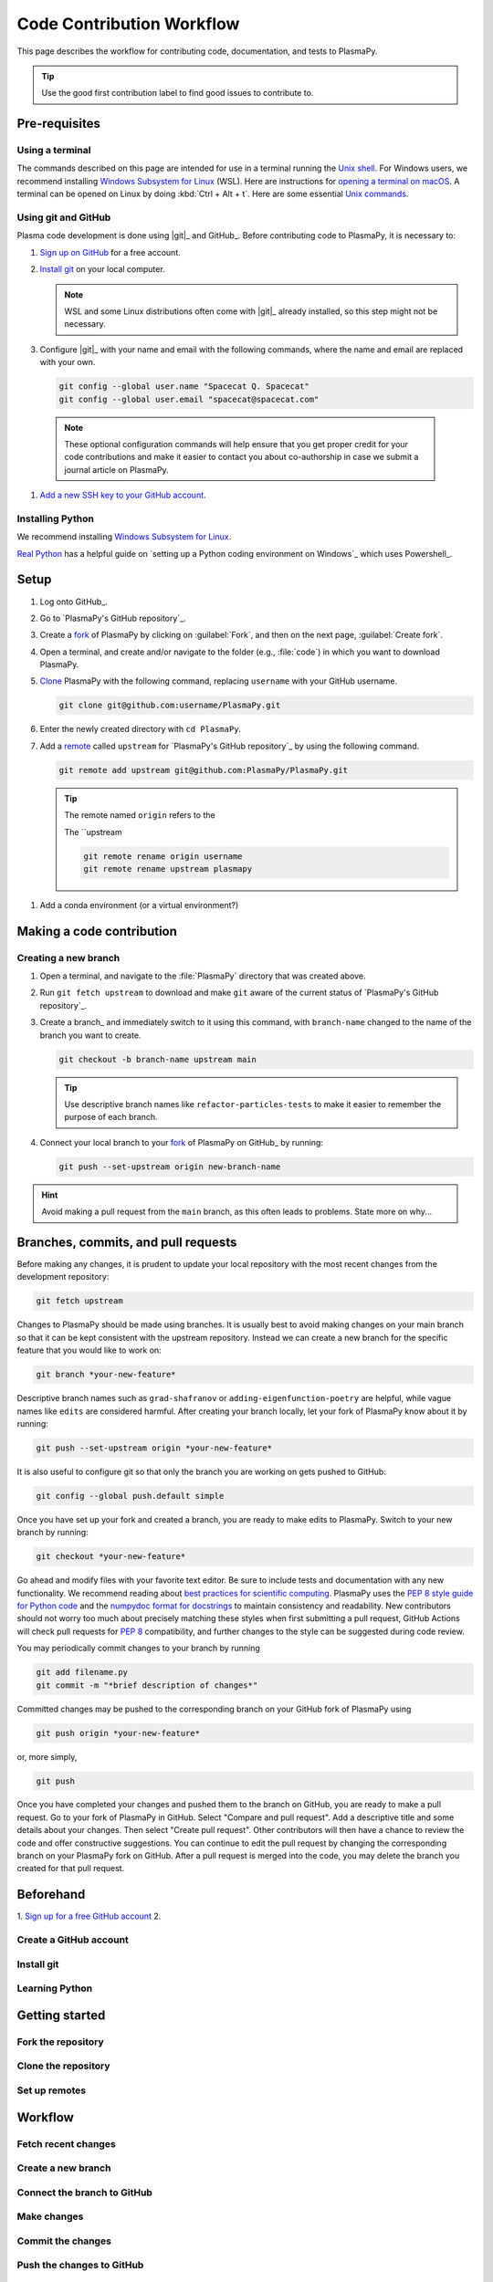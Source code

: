 .. _how-to-contribute:

==========================
Code Contribution Workflow
==========================

This page describes the workflow for contributing code, documentation,
and tests to PlasmaPy.

.. getting help: Element chat, OH, community meeting

.. tip::

   Use the good first contribution label to find good issues to
   contribute to.

Pre-requisites
==============

Using a terminal
----------------

The commands described on this page are intended for use in a terminal
running the `Unix shell`_. For Windows users, we recommend installing
`Windows Subsystem for Linux`_ (WSL). Here are instructions for
`opening a terminal on macOS`_. A terminal can be opened on Linux by
doing :kbd:`Ctrl + Alt + t`. Here are some essential `Unix commands`_.

Using git and GitHub
--------------------

Plasma code development is done using |git|_ and GitHub_. Before
contributing code to PlasmaPy, it is necessary to:

#. `Sign up on GitHub`_ for a free account.

#. `Install git`_ on your local computer.

   .. note::

      WSL and some Linux distributions often come with |git|_ already
      installed, so this step might not be necessary.

#. Configure |git|_ with your name and email with the following
   commands, where the name and email are replaced with your own.

   .. code-block:: bash

      git config --global user.name "Spacecat Q. Spacecat"
      git config --global user.email "spacecat@spacecat.com"

  .. note::

     These optional configuration commands will help ensure that you get
     proper credit for your code contributions and make it easier to
     contact you about co-authorship in case we submit a journal article
     on PlasmaPy.

#. `Add a new SSH key to your GitHub account`_.

Installing Python
-----------------


We recommend installing `Windows Subsystem for Linux`_.

`Real Python`_ has a helpful guide on `setting up a Python coding
environment on Windows`_ which uses Powershell_.

.. _real python: https://realpython.com/python-coding-setup-windows/
.. _Add a new SSH key to your GitHub account: https://docs.github.com/en/authentication/connecting-to-github-with-ssh/adding-a-new-ssh-key-to-your-github-account
.. _install git: https://github.com/git-guides/install-git
.. _sign up on GitHub: https://github.com/join
.. _opening a terminal on macOS: https://support.apple.com/guide/terminal/open-or-quit-terminal-apd5265185d-f365-44cb-8b09-71a064a42125/mac
.. _Unix commands: https://www.unixtutorial.org/basic-unix-commands
.. _Unix shell: https://en.wikipedia.org/wiki/Unix_shell
.. _Windows Subsystem for Linux: https://docs.microsoft.com/en-us/windows/wsl/install


Setup
=====

#. Log onto GitHub_.

#. Go to `PlasmaPy's GitHub repository`_.

#. Create a fork_ of PlasmaPy by clicking on :guilabel:`Fork`, and then
   on the next page, :guilabel:`Create fork`.

#. Open a terminal, and create and/or navigate to the folder (e.g.,
   :file:`code`) in which you want to download PlasmaPy.

#. Clone_ PlasmaPy with the following command, replacing ``username``
   with your GitHub username.

   .. code-block:: bash

      git clone git@github.com:username/PlasmaPy.git

#. Enter the newly created directory with ``cd PlasmaPy``.

#. Add a remote_ called ``upstream`` for `PlasmaPy's GitHub repository`_
   by using the following command.

   .. code-block:: bash

      git remote add upstream git@github.com:PlasmaPy/PlasmaPy.git

   .. tip::

      The remote named ``origin`` refers to the

      The ``upstream

      .. code-block:: bash

         git remote rename origin username
         git remote rename upstream plasmapy

.. _clone: https://github.com/git-guides/git-clone
.. _fork: https://docs.github.com/en/pull-requests/collaborating-with-pull-requests/working-with-forks/about-forks
.. _remote: https://github.com/git-guides/git-remote

#. Add a conda environment (or a virtual environment?)

Making a code contribution
==========================

Creating a new branch
---------------------

#. Open a terminal, and navigate to the :file:`PlasmaPy` directory that
   was created above.

#. Run ``git fetch upstream`` to download and make ``git`` aware of the
   current status of `PlasmaPy's GitHub repository`_.

#. Create a branch_ and immediately switch to it using this command,
   with ``branch-name`` changed to the name of the branch you want to
   create.

   .. code-block::

      git checkout -b branch-name upstream main

   .. tip::

      Use descriptive branch names like ``refactor-particles-tests`` to
      make it easier to remember the purpose of each branch.

#. Connect your local branch to your fork_ of PlasmaPy on GitHub_ by
   running:

   .. code-block::

      git push --set-upstream origin new-branch-name

.. hint::

   Avoid making a pull request from the ``main`` branch, as this often
   leads to problems.  State more on why...

Branches, commits, and pull requests
====================================

Before making any changes, it is prudent to update your local
repository with the most recent changes from the development
repository:

.. code-block:: bash

  git fetch upstream

Changes to PlasmaPy should be made using branches.  It is usually best
to avoid making changes on your main branch so that it can be kept
consistent with the upstream repository. Instead we can create a new
branch for the specific feature that you would like to work on:

.. code-block:: bash

  git branch *your-new-feature*

Descriptive branch names such as ``grad-shafranov`` or
``adding-eigenfunction-poetry`` are helpful, while vague names like
``edits`` are considered harmful.  After creating your branch locally,
let your fork of PlasmaPy know about it by running:

.. code-block:: bash

  git push --set-upstream origin *your-new-feature*

It is also useful to configure git so that only the branch you are
working on gets pushed to GitHub:

.. code-block:: bash

  git config --global push.default simple

Once you have set up your fork and created a branch, you are ready to
make edits to PlasmaPy.  Switch to your new branch by running:

.. code-block:: bash

  git checkout *your-new-feature*

Go ahead and modify files with your favorite text editor.  Be sure to
include tests and documentation with any new functionality.  We
recommend reading about `best practices for scientific computing
<https://doi.org/10.1371/journal.pbio.1001745>`_.  PlasmaPy uses the
`PEP 8 style guide for Python code
<https://www.python.org/dev/peps/pep-0008/>`_ and the `numpydoc format
for docstrings
<https://github.com/numpy/numpy/blob/main/doc/HOWTO_DOCUMENT.rst.txt>`_
to maintain consistency and readability.  New contributors should not
worry too much about precisely matching these styles when first
submitting a pull request, GitHub Actions will check pull requests
for :pep:`8` compatibility, and further changes to the style can be
suggested during code review.

You may periodically commit changes to your branch by running

.. code-block:: bash

  git add filename.py
  git commit -m "*brief description of changes*"

Committed changes may be pushed to the corresponding branch on your
GitHub fork of PlasmaPy using

.. code-block:: bash

  git push origin *your-new-feature*

or, more simply,

.. code-block:: bash

  git push

Once you have completed your changes and pushed them to the branch on
GitHub, you are ready to make a pull request.  Go to your fork of
PlasmaPy in GitHub.  Select "Compare and pull request".  Add a
descriptive title and some details about your changes.  Then select
"Create pull request".  Other contributors will then have a chance to
review the code and offer constructive suggestions.  You can continue
to edit the pull request by changing the corresponding branch on your
PlasmaPy fork on GitHub.  After a pull request is merged into the
code, you may delete the branch you created for that pull request.


Beforehand
==========

1. `Sign up for a free GitHub account <https://github.com/signup>`_
2.


Create a GitHub account
-----------------------

Install git
-----------

Learning Python
---------------

Getting started
===============

Fork the repository
-------------------

Clone the repository
--------------------

Set up remotes
--------------

Workflow
========

Fetch recent changes
--------------------

Create a new branch
-------------------

Connect the branch to GitHub
----------------------------

Make changes
------------

Commit the changes
------------------

Push the changes to GitHub
--------------------------

Create a pull request
---------------------

Add a changelog entry
---------------------

Code review
-----------

Getting help
============



Many ways to contribute
=======================

There are many ways to contribute to an open source project such as
PlasmaPy beyond contributing code. You can create educational notebooks
that introduce plasma concepts using PlasmaPy. You can

* `Request new features`_.
* `Report bugs`_.
* Write tutorials on how to use different PlasmaPy features.
* Create educational notebooks that introduce plasma concepts using PlasmaPy.
* Improve the project's documentation.
* Translate PlasmaPy's documentation into another language.
* Organize events such as `Plasma Hack Week`_.


Resources
========

* `GitHub Documentation`_
  - `Collaborating with pull requests`_
* `How to Contribute to Open Source`_

.. _`Collaborating with pull requests`: https://docs.github.com/en/github/collaborating-with-pull-requests
.. _`GitHub Documentation`: https://docs.github.com/
.. _`How to Contribute to Open Source`: https://opensource.guide/how-to-contribute/
.. _`Plasma Hack Week`: https://hack.plasmapy.org
.. _`Request new features`: https://github.com/PlasmaPy/PlasmaPy/issues/new?assignees=&labels=&template=Feature_request.md
.. _`Report bugs`: https://github.com/PlasmaPy/PlasmaPy/issues/new?assignees=&labels=&template=Bug_report.md

.. _code-contribution:
